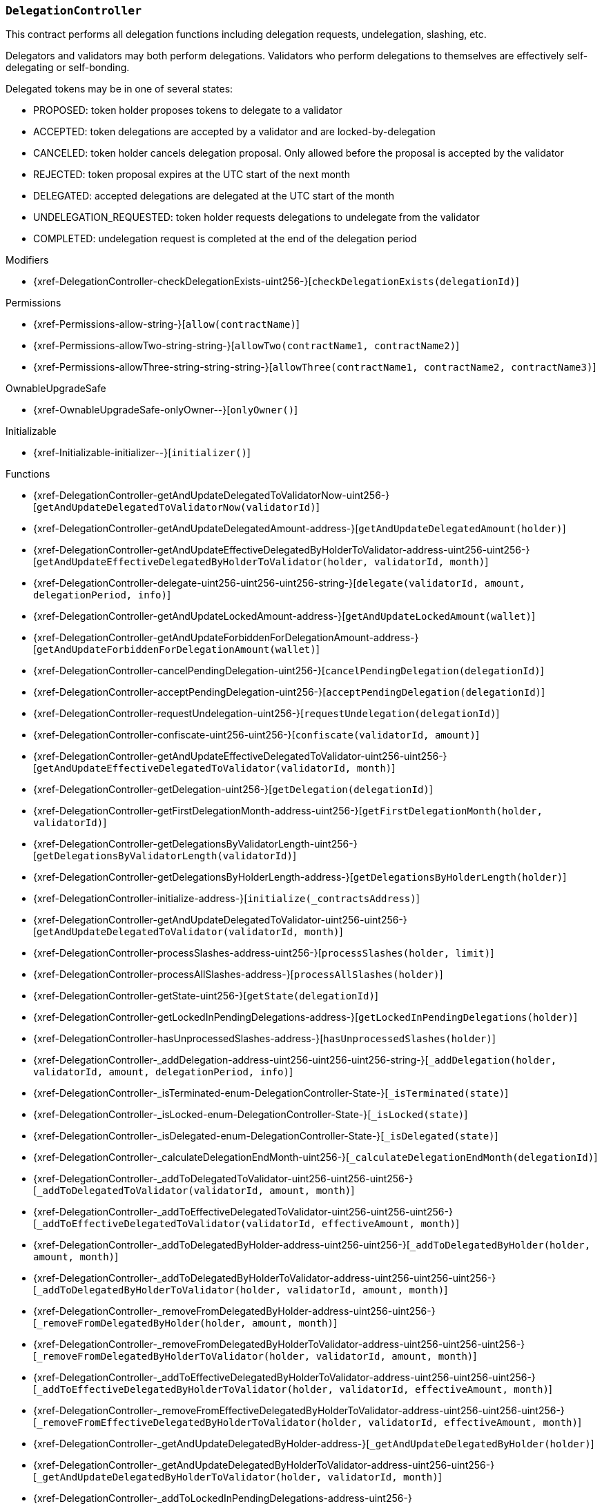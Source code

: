 :DelegationController: pass:normal[xref:#DelegationController[`++DelegationController++`]]
:checkDelegationExists: pass:normal[xref:#DelegationController-checkDelegationExists-uint256-[`++checkDelegationExists++`]]
:delegations: pass:normal[xref:#DelegationController-delegations-struct-DelegationController-Delegation--[`++delegations++`]]
:delegationsByValidator: pass:normal[xref:#DelegationController-delegationsByValidator-mapping-uint256----uint256---[`++delegationsByValidator++`]]
:delegationsByHolder: pass:normal[xref:#DelegationController-delegationsByHolder-mapping-address----uint256---[`++delegationsByHolder++`]]
:getAndUpdateDelegatedToValidatorNow: pass:normal[xref:#DelegationController-getAndUpdateDelegatedToValidatorNow-uint256-[`++getAndUpdateDelegatedToValidatorNow++`]]
:getAndUpdateDelegatedAmount: pass:normal[xref:#DelegationController-getAndUpdateDelegatedAmount-address-[`++getAndUpdateDelegatedAmount++`]]
:getAndUpdateEffectiveDelegatedByHolderToValidator: pass:normal[xref:#DelegationController-getAndUpdateEffectiveDelegatedByHolderToValidator-address-uint256-uint256-[`++getAndUpdateEffectiveDelegatedByHolderToValidator++`]]
:delegate: pass:normal[xref:#DelegationController-delegate-uint256-uint256-uint256-string-[`++delegate++`]]
:getAndUpdateLockedAmount: pass:normal[xref:#DelegationController-getAndUpdateLockedAmount-address-[`++getAndUpdateLockedAmount++`]]
:getAndUpdateForbiddenForDelegationAmount: pass:normal[xref:#DelegationController-getAndUpdateForbiddenForDelegationAmount-address-[`++getAndUpdateForbiddenForDelegationAmount++`]]
:cancelPendingDelegation: pass:normal[xref:#DelegationController-cancelPendingDelegation-uint256-[`++cancelPendingDelegation++`]]
:acceptPendingDelegation: pass:normal[xref:#DelegationController-acceptPendingDelegation-uint256-[`++acceptPendingDelegation++`]]
:requestUndelegation: pass:normal[xref:#DelegationController-requestUndelegation-uint256-[`++requestUndelegation++`]]
:confiscate: pass:normal[xref:#DelegationController-confiscate-uint256-uint256-[`++confiscate++`]]
:getAndUpdateEffectiveDelegatedToValidator: pass:normal[xref:#DelegationController-getAndUpdateEffectiveDelegatedToValidator-uint256-uint256-[`++getAndUpdateEffectiveDelegatedToValidator++`]]
:getDelegation: pass:normal[xref:#DelegationController-getDelegation-uint256-[`++getDelegation++`]]
:getFirstDelegationMonth: pass:normal[xref:#DelegationController-getFirstDelegationMonth-address-uint256-[`++getFirstDelegationMonth++`]]
:getDelegationsByValidatorLength: pass:normal[xref:#DelegationController-getDelegationsByValidatorLength-uint256-[`++getDelegationsByValidatorLength++`]]
:getDelegationsByHolderLength: pass:normal[xref:#DelegationController-getDelegationsByHolderLength-address-[`++getDelegationsByHolderLength++`]]
:initialize: pass:normal[xref:#DelegationController-initialize-address-[`++initialize++`]]
:getAndUpdateDelegatedToValidator: pass:normal[xref:#DelegationController-getAndUpdateDelegatedToValidator-uint256-uint256-[`++getAndUpdateDelegatedToValidator++`]]
:processSlashes: pass:normal[xref:#DelegationController-processSlashes-address-uint256-[`++processSlashes++`]]
:processAllSlashes: pass:normal[xref:#DelegationController-processAllSlashes-address-[`++processAllSlashes++`]]
:getState: pass:normal[xref:#DelegationController-getState-uint256-[`++getState++`]]
:getLockedInPendingDelegations: pass:normal[xref:#DelegationController-getLockedInPendingDelegations-address-[`++getLockedInPendingDelegations++`]]
:hasUnprocessedSlashes: pass:normal[xref:#DelegationController-hasUnprocessedSlashes-address-[`++hasUnprocessedSlashes++`]]
:_addDelegation: pass:normal[xref:#DelegationController-_addDelegation-address-uint256-uint256-uint256-string-[`++_addDelegation++`]]
:_isTerminated: pass:normal[xref:#DelegationController-_isTerminated-enum-DelegationController-State-[`++_isTerminated++`]]
:_isLocked: pass:normal[xref:#DelegationController-_isLocked-enum-DelegationController-State-[`++_isLocked++`]]
:_isDelegated: pass:normal[xref:#DelegationController-_isDelegated-enum-DelegationController-State-[`++_isDelegated++`]]
:_calculateDelegationEndMonth: pass:normal[xref:#DelegationController-_calculateDelegationEndMonth-uint256-[`++_calculateDelegationEndMonth++`]]
:_addToDelegatedToValidator: pass:normal[xref:#DelegationController-_addToDelegatedToValidator-uint256-uint256-uint256-[`++_addToDelegatedToValidator++`]]
:_addToEffectiveDelegatedToValidator: pass:normal[xref:#DelegationController-_addToEffectiveDelegatedToValidator-uint256-uint256-uint256-[`++_addToEffectiveDelegatedToValidator++`]]
:_addToDelegatedByHolder: pass:normal[xref:#DelegationController-_addToDelegatedByHolder-address-uint256-uint256-[`++_addToDelegatedByHolder++`]]
:_addToDelegatedByHolderToValidator: pass:normal[xref:#DelegationController-_addToDelegatedByHolderToValidator-address-uint256-uint256-uint256-[`++_addToDelegatedByHolderToValidator++`]]
:_removeFromDelegatedByHolder: pass:normal[xref:#DelegationController-_removeFromDelegatedByHolder-address-uint256-uint256-[`++_removeFromDelegatedByHolder++`]]
:_removeFromDelegatedByHolderToValidator: pass:normal[xref:#DelegationController-_removeFromDelegatedByHolderToValidator-address-uint256-uint256-uint256-[`++_removeFromDelegatedByHolderToValidator++`]]
:_addToEffectiveDelegatedByHolderToValidator: pass:normal[xref:#DelegationController-_addToEffectiveDelegatedByHolderToValidator-address-uint256-uint256-uint256-[`++_addToEffectiveDelegatedByHolderToValidator++`]]
:_removeFromEffectiveDelegatedByHolderToValidator: pass:normal[xref:#DelegationController-_removeFromEffectiveDelegatedByHolderToValidator-address-uint256-uint256-uint256-[`++_removeFromEffectiveDelegatedByHolderToValidator++`]]
:_getAndUpdateDelegatedByHolder: pass:normal[xref:#DelegationController-_getAndUpdateDelegatedByHolder-address-[`++_getAndUpdateDelegatedByHolder++`]]
:_getAndUpdateDelegatedByHolderToValidator: pass:normal[xref:#DelegationController-_getAndUpdateDelegatedByHolderToValidator-address-uint256-uint256-[`++_getAndUpdateDelegatedByHolderToValidator++`]]
:_addToLockedInPendingDelegations: pass:normal[xref:#DelegationController-_addToLockedInPendingDelegations-address-uint256-[`++_addToLockedInPendingDelegations++`]]
:_subtractFromLockedInPendingDelegations: pass:normal[xref:#DelegationController-_subtractFromLockedInPendingDelegations-address-uint256-[`++_subtractFromLockedInPendingDelegations++`]]
:_getCurrentMonth: pass:normal[xref:#DelegationController-_getCurrentMonth--[`++_getCurrentMonth++`]]
:_getAndUpdateLockedAmount: pass:normal[xref:#DelegationController-_getAndUpdateLockedAmount-address-[`++_getAndUpdateLockedAmount++`]]
:_updateFirstDelegationMonth: pass:normal[xref:#DelegationController-_updateFirstDelegationMonth-address-uint256-uint256-[`++_updateFirstDelegationMonth++`]]
:_everDelegated: pass:normal[xref:#DelegationController-_everDelegated-address-[`++_everDelegated++`]]
:_removeFromDelegatedToValidator: pass:normal[xref:#DelegationController-_removeFromDelegatedToValidator-uint256-uint256-uint256-[`++_removeFromDelegatedToValidator++`]]
:_removeFromEffectiveDelegatedToValidator: pass:normal[xref:#DelegationController-_removeFromEffectiveDelegatedToValidator-uint256-uint256-uint256-[`++_removeFromEffectiveDelegatedToValidator++`]]
:_calculateDelegationAmountAfterSlashing: pass:normal[xref:#DelegationController-_calculateDelegationAmountAfterSlashing-uint256-[`++_calculateDelegationAmountAfterSlashing++`]]
:_putToSlashingLog: pass:normal[xref:#DelegationController-_putToSlashingLog-struct-DelegationController-SlashingLog-struct-FractionUtils-Fraction-uint256-[`++_putToSlashingLog++`]]
:_processSlashesWithoutSignals: pass:normal[xref:#DelegationController-_processSlashesWithoutSignals-address-uint256-[`++_processSlashesWithoutSignals++`]]
:_processAllSlashesWithoutSignals: pass:normal[xref:#DelegationController-_processAllSlashesWithoutSignals-address-[`++_processAllSlashesWithoutSignals++`]]
:_sendSlashingSignals: pass:normal[xref:#DelegationController-_sendSlashingSignals-struct-DelegationController-SlashingSignal---[`++_sendSlashingSignals++`]]
:_addToAllStatistics: pass:normal[xref:#DelegationController-_addToAllStatistics-uint256-[`++_addToAllStatistics++`]]
:DelegationProposed: pass:normal[xref:#DelegationController-DelegationProposed-uint256-[`++DelegationProposed++`]]
:DelegationAccepted: pass:normal[xref:#DelegationController-DelegationAccepted-uint256-[`++DelegationAccepted++`]]
:DelegationRequestCanceledByUser: pass:normal[xref:#DelegationController-DelegationRequestCanceledByUser-uint256-[`++DelegationRequestCanceledByUser++`]]
:UndelegationRequested: pass:normal[xref:#DelegationController-UndelegationRequested-uint256-[`++UndelegationRequested++`]]

[.contract]
[[DelegationController]]
=== `++DelegationController++`

This contract performs all delegation functions including delegation
requests, undelegation, slashing, etc.

Delegators and validators may both perform delegations. Validators who perform
delegations to themselves are effectively self-delegating or self-bonding.

Delegated tokens may be in one of several states:

- PROPOSED: token holder proposes tokens to delegate to a validator
- ACCEPTED: token delegations are accepted by a validator and are locked-by-delegation
- CANCELED: token holder cancels delegation proposal. Only allowed before the proposal is accepted by the validator
- REJECTED: token proposal expires at the UTC start of the next month
- DELEGATED: accepted delegations are delegated at the UTC start of the month
- UNDELEGATION_REQUESTED: token holder requests delegations to undelegate from the validator
- COMPLETED: undelegation request is completed at the end of the delegation period

[.contract-index]
.Modifiers
--
* {xref-DelegationController-checkDelegationExists-uint256-}[`++checkDelegationExists(delegationId)++`]

[.contract-subindex-inherited]
.ILocker

[.contract-subindex-inherited]
.Permissions
* {xref-Permissions-allow-string-}[`++allow(contractName)++`]
* {xref-Permissions-allowTwo-string-string-}[`++allowTwo(contractName1, contractName2)++`]
* {xref-Permissions-allowThree-string-string-string-}[`++allowThree(contractName1, contractName2, contractName3)++`]

[.contract-subindex-inherited]
.OwnableUpgradeSafe
* {xref-OwnableUpgradeSafe-onlyOwner--}[`++onlyOwner()++`]

[.contract-subindex-inherited]
.ContextUpgradeSafe

[.contract-subindex-inherited]
.Initializable
* {xref-Initializable-initializer--}[`++initializer()++`]

--

[.contract-index]
.Functions
--
* {xref-DelegationController-getAndUpdateDelegatedToValidatorNow-uint256-}[`++getAndUpdateDelegatedToValidatorNow(validatorId)++`]
* {xref-DelegationController-getAndUpdateDelegatedAmount-address-}[`++getAndUpdateDelegatedAmount(holder)++`]
* {xref-DelegationController-getAndUpdateEffectiveDelegatedByHolderToValidator-address-uint256-uint256-}[`++getAndUpdateEffectiveDelegatedByHolderToValidator(holder, validatorId, month)++`]
* {xref-DelegationController-delegate-uint256-uint256-uint256-string-}[`++delegate(validatorId, amount, delegationPeriod, info)++`]
* {xref-DelegationController-getAndUpdateLockedAmount-address-}[`++getAndUpdateLockedAmount(wallet)++`]
* {xref-DelegationController-getAndUpdateForbiddenForDelegationAmount-address-}[`++getAndUpdateForbiddenForDelegationAmount(wallet)++`]
* {xref-DelegationController-cancelPendingDelegation-uint256-}[`++cancelPendingDelegation(delegationId)++`]
* {xref-DelegationController-acceptPendingDelegation-uint256-}[`++acceptPendingDelegation(delegationId)++`]
* {xref-DelegationController-requestUndelegation-uint256-}[`++requestUndelegation(delegationId)++`]
* {xref-DelegationController-confiscate-uint256-uint256-}[`++confiscate(validatorId, amount)++`]
* {xref-DelegationController-getAndUpdateEffectiveDelegatedToValidator-uint256-uint256-}[`++getAndUpdateEffectiveDelegatedToValidator(validatorId, month)++`]
* {xref-DelegationController-getDelegation-uint256-}[`++getDelegation(delegationId)++`]
* {xref-DelegationController-getFirstDelegationMonth-address-uint256-}[`++getFirstDelegationMonth(holder, validatorId)++`]
* {xref-DelegationController-getDelegationsByValidatorLength-uint256-}[`++getDelegationsByValidatorLength(validatorId)++`]
* {xref-DelegationController-getDelegationsByHolderLength-address-}[`++getDelegationsByHolderLength(holder)++`]
* {xref-DelegationController-initialize-address-}[`++initialize(_contractsAddress)++`]
* {xref-DelegationController-getAndUpdateDelegatedToValidator-uint256-uint256-}[`++getAndUpdateDelegatedToValidator(validatorId, month)++`]
* {xref-DelegationController-processSlashes-address-uint256-}[`++processSlashes(holder, limit)++`]
* {xref-DelegationController-processAllSlashes-address-}[`++processAllSlashes(holder)++`]
* {xref-DelegationController-getState-uint256-}[`++getState(delegationId)++`]
* {xref-DelegationController-getLockedInPendingDelegations-address-}[`++getLockedInPendingDelegations(holder)++`]
* {xref-DelegationController-hasUnprocessedSlashes-address-}[`++hasUnprocessedSlashes(holder)++`]
* {xref-DelegationController-_addDelegation-address-uint256-uint256-uint256-string-}[`++_addDelegation(holder, validatorId, amount, delegationPeriod, info)++`]
* {xref-DelegationController-_isTerminated-enum-DelegationController-State-}[`++_isTerminated(state)++`]
* {xref-DelegationController-_isLocked-enum-DelegationController-State-}[`++_isLocked(state)++`]
* {xref-DelegationController-_isDelegated-enum-DelegationController-State-}[`++_isDelegated(state)++`]
* {xref-DelegationController-_calculateDelegationEndMonth-uint256-}[`++_calculateDelegationEndMonth(delegationId)++`]
* {xref-DelegationController-_addToDelegatedToValidator-uint256-uint256-uint256-}[`++_addToDelegatedToValidator(validatorId, amount, month)++`]
* {xref-DelegationController-_addToEffectiveDelegatedToValidator-uint256-uint256-uint256-}[`++_addToEffectiveDelegatedToValidator(validatorId, effectiveAmount, month)++`]
* {xref-DelegationController-_addToDelegatedByHolder-address-uint256-uint256-}[`++_addToDelegatedByHolder(holder, amount, month)++`]
* {xref-DelegationController-_addToDelegatedByHolderToValidator-address-uint256-uint256-uint256-}[`++_addToDelegatedByHolderToValidator(holder, validatorId, amount, month)++`]
* {xref-DelegationController-_removeFromDelegatedByHolder-address-uint256-uint256-}[`++_removeFromDelegatedByHolder(holder, amount, month)++`]
* {xref-DelegationController-_removeFromDelegatedByHolderToValidator-address-uint256-uint256-uint256-}[`++_removeFromDelegatedByHolderToValidator(holder, validatorId, amount, month)++`]
* {xref-DelegationController-_addToEffectiveDelegatedByHolderToValidator-address-uint256-uint256-uint256-}[`++_addToEffectiveDelegatedByHolderToValidator(holder, validatorId, effectiveAmount, month)++`]
* {xref-DelegationController-_removeFromEffectiveDelegatedByHolderToValidator-address-uint256-uint256-uint256-}[`++_removeFromEffectiveDelegatedByHolderToValidator(holder, validatorId, effectiveAmount, month)++`]
* {xref-DelegationController-_getAndUpdateDelegatedByHolder-address-}[`++_getAndUpdateDelegatedByHolder(holder)++`]
* {xref-DelegationController-_getAndUpdateDelegatedByHolderToValidator-address-uint256-uint256-}[`++_getAndUpdateDelegatedByHolderToValidator(holder, validatorId, month)++`]
* {xref-DelegationController-_addToLockedInPendingDelegations-address-uint256-}[`++_addToLockedInPendingDelegations(holder, amount)++`]
* {xref-DelegationController-_subtractFromLockedInPendingDelegations-address-uint256-}[`++_subtractFromLockedInPendingDelegations(holder, amount)++`]
* {xref-DelegationController-_getCurrentMonth--}[`++_getCurrentMonth()++`]
* {xref-DelegationController-_getAndUpdateLockedAmount-address-}[`++_getAndUpdateLockedAmount(wallet)++`]
* {xref-DelegationController-_updateFirstDelegationMonth-address-uint256-uint256-}[`++_updateFirstDelegationMonth(holder, validatorId, month)++`]
* {xref-DelegationController-_everDelegated-address-}[`++_everDelegated(holder)++`]
* {xref-DelegationController-_removeFromDelegatedToValidator-uint256-uint256-uint256-}[`++_removeFromDelegatedToValidator(validatorId, amount, month)++`]
* {xref-DelegationController-_removeFromEffectiveDelegatedToValidator-uint256-uint256-uint256-}[`++_removeFromEffectiveDelegatedToValidator(validatorId, effectiveAmount, month)++`]
* {xref-DelegationController-_calculateDelegationAmountAfterSlashing-uint256-}[`++_calculateDelegationAmountAfterSlashing(delegationId)++`]
* {xref-DelegationController-_putToSlashingLog-struct-DelegationController-SlashingLog-struct-FractionUtils-Fraction-uint256-}[`++_putToSlashingLog(log, coefficient, month)++`]
* {xref-DelegationController-_processSlashesWithoutSignals-address-uint256-}[`++_processSlashesWithoutSignals(holder, limit)++`]
* {xref-DelegationController-_processAllSlashesWithoutSignals-address-}[`++_processAllSlashesWithoutSignals(holder)++`]
* {xref-DelegationController-_sendSlashingSignals-struct-DelegationController-SlashingSignal---}[`++_sendSlashingSignals(slashingSignals)++`]
* {xref-DelegationController-_addToAllStatistics-uint256-}[`++_addToAllStatistics(delegationId)++`]

[.contract-subindex-inherited]
.ILocker

[.contract-subindex-inherited]
.Permissions
* {xref-Permissions-_isOwner--}[`++_isOwner()++`]

[.contract-subindex-inherited]
.OwnableUpgradeSafe
* {xref-OwnableUpgradeSafe-__Ownable_init--}[`++__Ownable_init()++`]
* {xref-OwnableUpgradeSafe-__Ownable_init_unchained--}[`++__Ownable_init_unchained()++`]
* {xref-OwnableUpgradeSafe-owner--}[`++owner()++`]
* {xref-OwnableUpgradeSafe-renounceOwnership--}[`++renounceOwnership()++`]
* {xref-OwnableUpgradeSafe-transferOwnership-address-}[`++transferOwnership(newOwner)++`]

[.contract-subindex-inherited]
.ContextUpgradeSafe
* {xref-ContextUpgradeSafe-__Context_init--}[`++__Context_init()++`]
* {xref-ContextUpgradeSafe-__Context_init_unchained--}[`++__Context_init_unchained()++`]
* {xref-ContextUpgradeSafe-_msgSender--}[`++_msgSender()++`]
* {xref-ContextUpgradeSafe-_msgData--}[`++_msgData()++`]

[.contract-subindex-inherited]
.Initializable

--

[.contract-index]
.Events
--
* {xref-DelegationController-DelegationProposed-uint256-}[`++DelegationProposed(delegationId)++`]
* {xref-DelegationController-DelegationAccepted-uint256-}[`++DelegationAccepted(delegationId)++`]
* {xref-DelegationController-DelegationRequestCanceledByUser-uint256-}[`++DelegationRequestCanceledByUser(delegationId)++`]
* {xref-DelegationController-UndelegationRequested-uint256-}[`++UndelegationRequested(delegationId)++`]

[.contract-subindex-inherited]
.ILocker

[.contract-subindex-inherited]
.Permissions

[.contract-subindex-inherited]
.OwnableUpgradeSafe
* {xref-OwnableUpgradeSafe-OwnershipTransferred-address-address-}[`++OwnershipTransferred(previousOwner, newOwner)++`]

[.contract-subindex-inherited]
.ContextUpgradeSafe

[.contract-subindex-inherited]
.Initializable

--

[.contract-item]
[[DelegationController-checkDelegationExists-uint256-]]
==== `++checkDelegationExists(++[.var-type]#++uint256++#++ ++[.var-name]#++delegationId++#++)++` [.item-kind]#modifier#

Modifier to make a function callable only if delegation exists.


[.contract-item]
[[DelegationController-getAndUpdateDelegatedToValidatorNow-uint256-]]
==== `++getAndUpdateDelegatedToValidatorNow(++[.var-type]#++uint256++#++ ++[.var-name]#++validatorId++#++) → ++[.var-type]#++uint256++#++++` [.item-kind]#external#



[.contract-item]
[[DelegationController-getAndUpdateDelegatedAmount-address-]]
==== `++getAndUpdateDelegatedAmount(++[.var-type]#++address++#++ ++[.var-name]#++holder++#++) → ++[.var-type]#++uint256++#++++` [.item-kind]#external#



[.contract-item]
[[DelegationController-getAndUpdateEffectiveDelegatedByHolderToValidator-address-uint256-uint256-]]
==== `++getAndUpdateEffectiveDelegatedByHolderToValidator(++[.var-type]#++address++#++ ++[.var-name]#++holder++#++, ++[.var-type]#++uint256++#++ ++[.var-name]#++validatorId++#++, ++[.var-type]#++uint256++#++ ++[.var-name]#++month++#++) → ++[.var-type]#++uint256++#++ ++[.var-name]#++effectiveDelegated++#++++` [.item-kind]#external#



[.contract-item]
[[DelegationController-delegate-uint256-uint256-uint256-string-]]
==== `++delegate(++[.var-type]#++uint256++#++ ++[.var-name]#++validatorId++#++, ++[.var-type]#++uint256++#++ ++[.var-name]#++amount++#++, ++[.var-type]#++uint256++#++ ++[.var-name]#++delegationPeriod++#++, ++[.var-type]#++string++#++ ++[.var-name]#++info++#++)++` [.item-kind]#external#

Allows a token holder to create a delegation proposal of an `amount`
and `delegationPeriod` to a `validatorId`. Delegation must be accepted
by the validator before the UTC start of the month, otherwise the
delegation will be rejected.

The token holder may add additional information in each proposal.



[.contract-item]
[[DelegationController-getAndUpdateLockedAmount-address-]]
==== `++getAndUpdateLockedAmount(++[.var-type]#++address++#++ ++[.var-name]#++wallet++#++) → ++[.var-type]#++uint256++#++++` [.item-kind]#external#

See ILocker.

[.contract-item]
[[DelegationController-getAndUpdateForbiddenForDelegationAmount-address-]]
==== `++getAndUpdateForbiddenForDelegationAmount(++[.var-type]#++address++#++ ++[.var-name]#++wallet++#++) → ++[.var-type]#++uint256++#++++` [.item-kind]#external#

See ILocker.

[.contract-item]
[[DelegationController-cancelPendingDelegation-uint256-]]
==== `++cancelPendingDelegation(++[.var-type]#++uint256++#++ ++[.var-name]#++delegationId++#++)++` [.item-kind]#external#

Allows a token holder to cancel a delegation proposal.

Requirements:

- the sender must be the token holder of the delegation proposal.
- the delegation must still be in a PROPOSED state.

Emits a DelegationRequestCanceledByUser event.



[.contract-item]
[[DelegationController-acceptPendingDelegation-uint256-]]
==== `++acceptPendingDelegation(++[.var-type]#++uint256++#++ ++[.var-name]#++delegationId++#++)++` [.item-kind]#external#

Allows a validator to accept a proposed delegation.
Successful acceptance of delegations transition the tokens from a
PROPOSED state to ACCEPTED, and tokens are locked for the remainder of the
delegation period.

Emits a DelegationAccepted event.



[.contract-item]
[[DelegationController-requestUndelegation-uint256-]]
==== `++requestUndelegation(++[.var-type]#++uint256++#++ ++[.var-name]#++delegationId++#++)++` [.item-kind]#external#

Allows a delegator to undelegate a specific delegation.

Requirements:

- the sender must be the delegator.
- the delegation must be in DELEGATED state.

Emits an UndelegationRequested event.



[.contract-item]
[[DelegationController-confiscate-uint256-uint256-]]
==== `++confiscate(++[.var-type]#++uint256++#++ ++[.var-name]#++validatorId++#++, ++[.var-type]#++uint256++#++ ++[.var-name]#++amount++#++)++` [.item-kind]#external#

Allows the Punisher to confiscate an `amount` of stake from
`validatorId` by slashing. This slashes all delegations of the validator,
which reduces the amount that the validator has staked. This consequence
may force the SKALE Manger to reduce the number of nodes a validator is
operating so the validator can meet the Minimum Staking Requirement.

See Punisher.

Emits a SlashingEvent.



[.contract-item]
[[DelegationController-getAndUpdateEffectiveDelegatedToValidator-uint256-uint256-]]
==== `++getAndUpdateEffectiveDelegatedToValidator(++[.var-type]#++uint256++#++ ++[.var-name]#++validatorId++#++, ++[.var-type]#++uint256++#++ ++[.var-name]#++month++#++) → ++[.var-type]#++uint256++#++++` [.item-kind]#external#



[.contract-item]
[[DelegationController-getDelegation-uint256-]]
==== `++getDelegation(++[.var-type]#++uint256++#++ ++[.var-name]#++delegationId++#++) → ++[.var-type]#++struct DelegationController.Delegation++#++++` [.item-kind]#external#



[.contract-item]
[[DelegationController-getFirstDelegationMonth-address-uint256-]]
==== `++getFirstDelegationMonth(++[.var-type]#++address++#++ ++[.var-name]#++holder++#++, ++[.var-type]#++uint256++#++ ++[.var-name]#++validatorId++#++) → ++[.var-type]#++uint256++#++++` [.item-kind]#external#



[.contract-item]
[[DelegationController-getDelegationsByValidatorLength-uint256-]]
==== `++getDelegationsByValidatorLength(++[.var-type]#++uint256++#++ ++[.var-name]#++validatorId++#++) → ++[.var-type]#++uint256++#++++` [.item-kind]#external#



[.contract-item]
[[DelegationController-getDelegationsByHolderLength-address-]]
==== `++getDelegationsByHolderLength(++[.var-type]#++address++#++ ++[.var-name]#++holder++#++) → ++[.var-type]#++uint256++#++++` [.item-kind]#external#



[.contract-item]
[[DelegationController-initialize-address-]]
==== `++initialize(++[.var-type]#++address++#++ ++[.var-name]#++_contractsAddress++#++)++` [.item-kind]#public#



[.contract-item]
[[DelegationController-getAndUpdateDelegatedToValidator-uint256-uint256-]]
==== `++getAndUpdateDelegatedToValidator(++[.var-type]#++uint256++#++ ++[.var-name]#++validatorId++#++, ++[.var-type]#++uint256++#++ ++[.var-name]#++month++#++) → ++[.var-type]#++uint256++#++++` [.item-kind]#public#



[.contract-item]
[[DelegationController-processSlashes-address-uint256-]]
==== `++processSlashes(++[.var-type]#++address++#++ ++[.var-name]#++holder++#++, ++[.var-type]#++uint256++#++ ++[.var-name]#++limit++#++)++` [.item-kind]#public#



[.contract-item]
[[DelegationController-processAllSlashes-address-]]
==== `++processAllSlashes(++[.var-type]#++address++#++ ++[.var-name]#++holder++#++)++` [.item-kind]#public#



[.contract-item]
[[DelegationController-getState-uint256-]]
==== `++getState(++[.var-type]#++uint256++#++ ++[.var-name]#++delegationId++#++) → ++[.var-type]#++enum DelegationController.State++#++ ++[.var-name]#++state++#++++` [.item-kind]#public#

Returns the token state of a given delegation.



[.contract-item]
[[DelegationController-getLockedInPendingDelegations-address-]]
==== `++getLockedInPendingDelegations(++[.var-type]#++address++#++ ++[.var-name]#++holder++#++) → ++[.var-type]#++uint256++#++++` [.item-kind]#public#



[.contract-item]
[[DelegationController-hasUnprocessedSlashes-address-]]
==== `++hasUnprocessedSlashes(++[.var-type]#++address++#++ ++[.var-name]#++holder++#++) → ++[.var-type]#++bool++#++++` [.item-kind]#public#



[.contract-item]
[[DelegationController-_addDelegation-address-uint256-uint256-uint256-string-]]
==== `++_addDelegation(++[.var-type]#++address++#++ ++[.var-name]#++holder++#++, ++[.var-type]#++uint256++#++ ++[.var-name]#++validatorId++#++, ++[.var-type]#++uint256++#++ ++[.var-name]#++amount++#++, ++[.var-type]#++uint256++#++ ++[.var-name]#++delegationPeriod++#++, ++[.var-type]#++string++#++ ++[.var-name]#++info++#++) → ++[.var-type]#++uint256++#++ ++[.var-name]#++delegationId++#++++` [.item-kind]#internal#



[.contract-item]
[[DelegationController-_isTerminated-enum-DelegationController-State-]]
==== `++_isTerminated(++[.var-type]#++enum DelegationController.State++#++ ++[.var-name]#++state++#++) → ++[.var-type]#++bool++#++++` [.item-kind]#internal#



[.contract-item]
[[DelegationController-_isLocked-enum-DelegationController-State-]]
==== `++_isLocked(++[.var-type]#++enum DelegationController.State++#++ ++[.var-name]#++state++#++) → ++[.var-type]#++bool++#++++` [.item-kind]#internal#



[.contract-item]
[[DelegationController-_isDelegated-enum-DelegationController-State-]]
==== `++_isDelegated(++[.var-type]#++enum DelegationController.State++#++ ++[.var-name]#++state++#++) → ++[.var-type]#++bool++#++++` [.item-kind]#internal#



[.contract-item]
[[DelegationController-_calculateDelegationEndMonth-uint256-]]
==== `++_calculateDelegationEndMonth(++[.var-type]#++uint256++#++ ++[.var-name]#++delegationId++#++) → ++[.var-type]#++uint256++#++++` [.item-kind]#internal#



[.contract-item]
[[DelegationController-_addToDelegatedToValidator-uint256-uint256-uint256-]]
==== `++_addToDelegatedToValidator(++[.var-type]#++uint256++#++ ++[.var-name]#++validatorId++#++, ++[.var-type]#++uint256++#++ ++[.var-name]#++amount++#++, ++[.var-type]#++uint256++#++ ++[.var-name]#++month++#++)++` [.item-kind]#internal#



[.contract-item]
[[DelegationController-_addToEffectiveDelegatedToValidator-uint256-uint256-uint256-]]
==== `++_addToEffectiveDelegatedToValidator(++[.var-type]#++uint256++#++ ++[.var-name]#++validatorId++#++, ++[.var-type]#++uint256++#++ ++[.var-name]#++effectiveAmount++#++, ++[.var-type]#++uint256++#++ ++[.var-name]#++month++#++)++` [.item-kind]#internal#



[.contract-item]
[[DelegationController-_addToDelegatedByHolder-address-uint256-uint256-]]
==== `++_addToDelegatedByHolder(++[.var-type]#++address++#++ ++[.var-name]#++holder++#++, ++[.var-type]#++uint256++#++ ++[.var-name]#++amount++#++, ++[.var-type]#++uint256++#++ ++[.var-name]#++month++#++)++` [.item-kind]#internal#



[.contract-item]
[[DelegationController-_addToDelegatedByHolderToValidator-address-uint256-uint256-uint256-]]
==== `++_addToDelegatedByHolderToValidator(++[.var-type]#++address++#++ ++[.var-name]#++holder++#++, ++[.var-type]#++uint256++#++ ++[.var-name]#++validatorId++#++, ++[.var-type]#++uint256++#++ ++[.var-name]#++amount++#++, ++[.var-type]#++uint256++#++ ++[.var-name]#++month++#++)++` [.item-kind]#internal#



[.contract-item]
[[DelegationController-_removeFromDelegatedByHolder-address-uint256-uint256-]]
==== `++_removeFromDelegatedByHolder(++[.var-type]#++address++#++ ++[.var-name]#++holder++#++, ++[.var-type]#++uint256++#++ ++[.var-name]#++amount++#++, ++[.var-type]#++uint256++#++ ++[.var-name]#++month++#++)++` [.item-kind]#internal#



[.contract-item]
[[DelegationController-_removeFromDelegatedByHolderToValidator-address-uint256-uint256-uint256-]]
==== `++_removeFromDelegatedByHolderToValidator(++[.var-type]#++address++#++ ++[.var-name]#++holder++#++, ++[.var-type]#++uint256++#++ ++[.var-name]#++validatorId++#++, ++[.var-type]#++uint256++#++ ++[.var-name]#++amount++#++, ++[.var-type]#++uint256++#++ ++[.var-name]#++month++#++)++` [.item-kind]#internal#



[.contract-item]
[[DelegationController-_addToEffectiveDelegatedByHolderToValidator-address-uint256-uint256-uint256-]]
==== `++_addToEffectiveDelegatedByHolderToValidator(++[.var-type]#++address++#++ ++[.var-name]#++holder++#++, ++[.var-type]#++uint256++#++ ++[.var-name]#++validatorId++#++, ++[.var-type]#++uint256++#++ ++[.var-name]#++effectiveAmount++#++, ++[.var-type]#++uint256++#++ ++[.var-name]#++month++#++)++` [.item-kind]#internal#



[.contract-item]
[[DelegationController-_removeFromEffectiveDelegatedByHolderToValidator-address-uint256-uint256-uint256-]]
==== `++_removeFromEffectiveDelegatedByHolderToValidator(++[.var-type]#++address++#++ ++[.var-name]#++holder++#++, ++[.var-type]#++uint256++#++ ++[.var-name]#++validatorId++#++, ++[.var-type]#++uint256++#++ ++[.var-name]#++effectiveAmount++#++, ++[.var-type]#++uint256++#++ ++[.var-name]#++month++#++)++` [.item-kind]#internal#



[.contract-item]
[[DelegationController-_getAndUpdateDelegatedByHolder-address-]]
==== `++_getAndUpdateDelegatedByHolder(++[.var-type]#++address++#++ ++[.var-name]#++holder++#++) → ++[.var-type]#++uint256++#++++` [.item-kind]#internal#



[.contract-item]
[[DelegationController-_getAndUpdateDelegatedByHolderToValidator-address-uint256-uint256-]]
==== `++_getAndUpdateDelegatedByHolderToValidator(++[.var-type]#++address++#++ ++[.var-name]#++holder++#++, ++[.var-type]#++uint256++#++ ++[.var-name]#++validatorId++#++, ++[.var-type]#++uint256++#++ ++[.var-name]#++month++#++) → ++[.var-type]#++uint256++#++++` [.item-kind]#internal#



[.contract-item]
[[DelegationController-_addToLockedInPendingDelegations-address-uint256-]]
==== `++_addToLockedInPendingDelegations(++[.var-type]#++address++#++ ++[.var-name]#++holder++#++, ++[.var-type]#++uint256++#++ ++[.var-name]#++amount++#++) → ++[.var-type]#++uint256++#++++` [.item-kind]#internal#



[.contract-item]
[[DelegationController-_subtractFromLockedInPendingDelegations-address-uint256-]]
==== `++_subtractFromLockedInPendingDelegations(++[.var-type]#++address++#++ ++[.var-name]#++holder++#++, ++[.var-type]#++uint256++#++ ++[.var-name]#++amount++#++) → ++[.var-type]#++uint256++#++++` [.item-kind]#internal#



[.contract-item]
[[DelegationController-_getCurrentMonth--]]
==== `++_getCurrentMonth() → ++[.var-type]#++uint256++#++++` [.item-kind]#internal#



[.contract-item]
[[DelegationController-_getAndUpdateLockedAmount-address-]]
==== `++_getAndUpdateLockedAmount(++[.var-type]#++address++#++ ++[.var-name]#++wallet++#++) → ++[.var-type]#++uint256++#++++` [.item-kind]#internal#



[.contract-item]
[[DelegationController-_updateFirstDelegationMonth-address-uint256-uint256-]]
==== `++_updateFirstDelegationMonth(++[.var-type]#++address++#++ ++[.var-name]#++holder++#++, ++[.var-type]#++uint256++#++ ++[.var-name]#++validatorId++#++, ++[.var-type]#++uint256++#++ ++[.var-name]#++month++#++)++` [.item-kind]#internal#



[.contract-item]
[[DelegationController-_everDelegated-address-]]
==== `++_everDelegated(++[.var-type]#++address++#++ ++[.var-name]#++holder++#++) → ++[.var-type]#++bool++#++++` [.item-kind]#internal#



[.contract-item]
[[DelegationController-_removeFromDelegatedToValidator-uint256-uint256-uint256-]]
==== `++_removeFromDelegatedToValidator(++[.var-type]#++uint256++#++ ++[.var-name]#++validatorId++#++, ++[.var-type]#++uint256++#++ ++[.var-name]#++amount++#++, ++[.var-type]#++uint256++#++ ++[.var-name]#++month++#++)++` [.item-kind]#internal#



[.contract-item]
[[DelegationController-_removeFromEffectiveDelegatedToValidator-uint256-uint256-uint256-]]
==== `++_removeFromEffectiveDelegatedToValidator(++[.var-type]#++uint256++#++ ++[.var-name]#++validatorId++#++, ++[.var-type]#++uint256++#++ ++[.var-name]#++effectiveAmount++#++, ++[.var-type]#++uint256++#++ ++[.var-name]#++month++#++)++` [.item-kind]#internal#



[.contract-item]
[[DelegationController-_calculateDelegationAmountAfterSlashing-uint256-]]
==== `++_calculateDelegationAmountAfterSlashing(++[.var-type]#++uint256++#++ ++[.var-name]#++delegationId++#++) → ++[.var-type]#++uint256++#++++` [.item-kind]#internal#



[.contract-item]
[[DelegationController-_putToSlashingLog-struct-DelegationController-SlashingLog-struct-FractionUtils-Fraction-uint256-]]
==== `++_putToSlashingLog(++[.var-type]#++struct DelegationController.SlashingLog++#++ ++[.var-name]#++log++#++, ++[.var-type]#++struct FractionUtils.Fraction++#++ ++[.var-name]#++coefficient++#++, ++[.var-type]#++uint256++#++ ++[.var-name]#++month++#++)++` [.item-kind]#internal#



[.contract-item]
[[DelegationController-_processSlashesWithoutSignals-address-uint256-]]
==== `++_processSlashesWithoutSignals(++[.var-type]#++address++#++ ++[.var-name]#++holder++#++, ++[.var-type]#++uint256++#++ ++[.var-name]#++limit++#++) → ++[.var-type]#++struct DelegationController.SlashingSignal[]++#++ ++[.var-name]#++slashingSignals++#++++` [.item-kind]#internal#



[.contract-item]
[[DelegationController-_processAllSlashesWithoutSignals-address-]]
==== `++_processAllSlashesWithoutSignals(++[.var-type]#++address++#++ ++[.var-name]#++holder++#++) → ++[.var-type]#++struct DelegationController.SlashingSignal[]++#++ ++[.var-name]#++slashingSignals++#++++` [.item-kind]#internal#



[.contract-item]
[[DelegationController-_sendSlashingSignals-struct-DelegationController-SlashingSignal---]]
==== `++_sendSlashingSignals(++[.var-type]#++struct DelegationController.SlashingSignal[]++#++ ++[.var-name]#++slashingSignals++#++)++` [.item-kind]#internal#



[.contract-item]
[[DelegationController-_addToAllStatistics-uint256-]]
==== `++_addToAllStatistics(++[.var-type]#++uint256++#++ ++[.var-name]#++delegationId++#++)++` [.item-kind]#internal#




[.contract-item]
[[DelegationController-DelegationProposed-uint256-]]
==== `++DelegationProposed(++[.var-type]#++uint256++#++ ++[.var-name]#++delegationId++#++)++` [.item-kind]#event#

Emitted when a delegation is proposed to a validator.

[.contract-item]
[[DelegationController-DelegationAccepted-uint256-]]
==== `++DelegationAccepted(++[.var-type]#++uint256++#++ ++[.var-name]#++delegationId++#++)++` [.item-kind]#event#

Emitted when a delegation is accepted by a validator.

[.contract-item]
[[DelegationController-DelegationRequestCanceledByUser-uint256-]]
==== `++DelegationRequestCanceledByUser(++[.var-type]#++uint256++#++ ++[.var-name]#++delegationId++#++)++` [.item-kind]#event#

Emitted when a delegation is cancelled by the delegator.

[.contract-item]
[[DelegationController-UndelegationRequested-uint256-]]
==== `++UndelegationRequested(++[.var-type]#++uint256++#++ ++[.var-name]#++delegationId++#++)++` [.item-kind]#event#

Emitted when a delegation is requested to undelegate.

